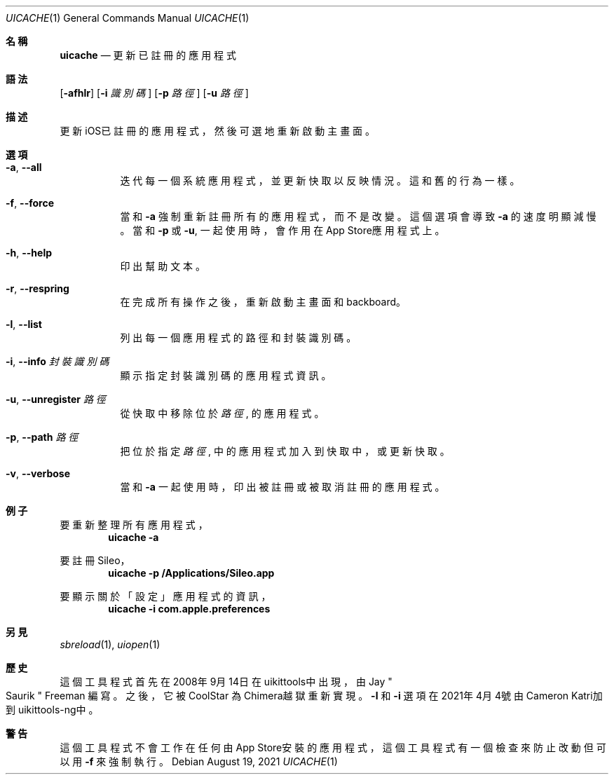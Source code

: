 .\"-
.\" Copyright (c) 2020-2021 ProcursusTeam
.\" SPDX-License-Identifier: BSD-4-Clause
.\"
.Dd August 19, 2021
.Dt UICACHE 1
.Os
.Sh 名稱
.Nm uicache
.Nd 更新已註冊的應用程式
.Sh 語法
.Nm
.Op Fl afhlr
.Op Fl i Ar 識別碼
.Op Fl p Ar 路徑
.Op Fl u Ar 路徑
.Sh 描述
更新iOS已註冊的應用程式，然後可選地重新啟動主畫面。
.Sh 選項
.Bl -tag -width indent
.It Fl a , -all
迭代每一個系統應用程式， 並更新快取以反映情況。
這和舊
.Nm
的行為一樣。
.It Fl f , -force
當和
.Fl a
強制重新註冊所有的應用程式，而不是改變。
這個選項會導致
.Fl a
的速度明顯減慢。
當和
.Fl p
或
.Fl u ,
.Nm
一起使用時，會作用在App Store應用程式上。
.It Fl h , -help
印出幫助文本。
.It Fl r , -respring
在完成所有操作之後，重新啟動主畫面和backboard。
.It Fl l , -list
列出每一個應用程式的路徑和封裝識別碼。
.It Fl i , -info Ar 封裝識別碼
顯示指定封裝識別碼的應用程式資訊。
.It Fl u , -unregister Ar 路徑
從快取中移除位於
.Ar 路徑
, 的應用程式。
.It Fl p , -path Ar 路徑
把位於指定
.Ar 路徑
, 中的應用程式加入到快取中， 或更新快取。
.It Fl v , -verbose
當和
.Fl a
一起使用時，印出被註冊或被取消註冊的應用程式。
.El
.Sh 例子
要重新整理所有應用程式，
.Dl "uicache -a"
.Pp
要註冊Sileo，
.Dl "uicache -p /Applications/Sileo.app"
.Pp
要顯示關於「設定」應用程式的資訊，
.Dl "uicache -i com.apple.preferences"
.Sh 另見
.Xr sbreload 1 ,
.Xr uiopen 1
.Sh 歷史
這個
.Nm
工具程式首先在2008年9月14日在uikittools中出現，由
.An Jay Qo Saurik Qc Freeman 編寫。
之後，它被
.An CoolStar
為Chimera越獄重新實現。
.Fl l
和
.Fl i
選項在2021年4月4號由Cameron Katri加到uikittools-ng中。
.Sh 警告
這個
.Nm
工具程式不會工作在任何由App Store安裝的應用程式，
這個工具程式有一個檢查來防止改動但可以用
.Fl f
來強制執行。
